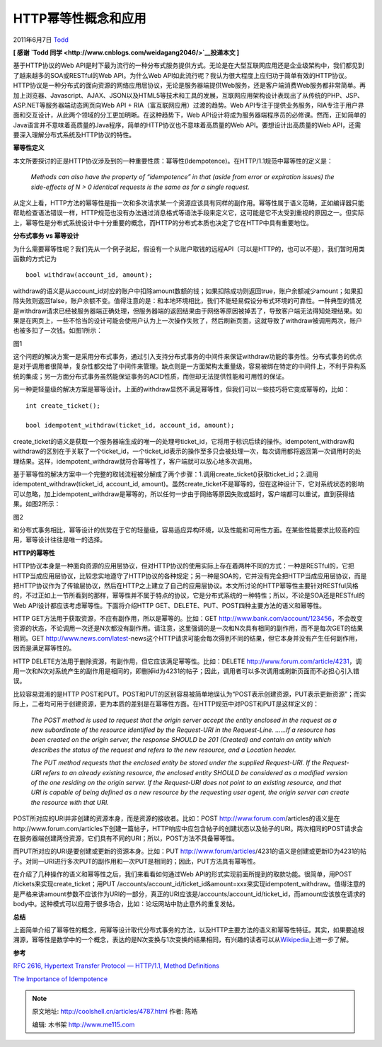 .. _articles4787:

HTTP幂等性概念和应用
====================

2011年6月7日 `Todd <http://coolshell.cn/articles/author/todd>`__

**[ 感谢 `Todd 同学 <http://www.cnblogs.com/weidagang2046/>`__\ 投递本文
]**

基于HTTP协议的Web
API是时下最为流行的一种分布式服务提供方式。无论是在大型互联网应用还是企业级架构中，我们都见到了越来越多的SOA或RESTful的Web
API。为什么Web
API如此流行呢？我认为很大程度上应归功于简单有效的HTTP协议。HTTP协议是一种分布式的面向资源的网络应用层协议，无论是服务器端提供Web服务，还是客户端消费Web服务都非常简单。再加上浏览器、Javascript、AJAX、JSON以及HTML5等技术和工具的发展，互联网应用架构设计表现出了从传统的PHP、JSP、ASP.NET等服务器端动态网页向Web
API + RIA（富互联网应用）过渡的趋势。Web
API专注于提供业务服务，RIA专注于用户界面和交互设计，从此两个领域的分工更加明晰。在这种趋势下，Web
API设计将成为服务器端程序员的必修课。然而，正如简单的Java语言并不意味着高质量的Java程序，简单的HTTP协议也不意味着高质量的Web
API。要想设计出高质量的Web
API，还需要深入理解分布式系统及HTTP协议的特性。

**幂等性定义**

本文所要探讨的正是HTTP协议涉及到的一种重要性质：幂等性(Idempotence)。在HTTP/1.1规范中幂等性的定义是：

    *Methods can also have the property of “idempotence” in that (aside
    from error or expiration issues) the side-effects of N > 0 identical
    requests is the same as for a single request.*

从定义上看，HTTP方法的幂等性是指一次和多次请求某一个资源应该具有同样的副作用。幂等性属于语义范畴，正如编译器只能帮助检查语法错误一样，HTTP规范也没有办法通过消息格式等语法手段来定义它，这可能是它不太受到重视的原因之一。但实际上，幂等性是分布式系统设计中十分重要的概念，而HTTP的分布式本质也决定了它在HTTP中具有重要地位。

**分布式事务 vs 幂等设计**

为什么需要幂等性呢？我们先从一个例子说起，假设有一个从账户取钱的远程API（可以是HTTP的，也可以不是），我们暂时用类函数的方式记为

::

    bool withdraw(account_id, amount); 

withdraw的语义是从account\_id对应的账户中扣除amount数额的钱；如果扣除成功则返回true，账户余额减少amount；如果扣除失败则返回false，账户余额不变。值得注意的是：和本地环境相比，我们不能轻易假设分布式环境的可靠性。一种典型的情况是withdraw请求已经被服务器端正确处理，但服务器端的返回结果由于网络等原因被掉丢了，导致客户端无法得知处理结果。如果是在网页上，一些不恰当的设计可能会使用户认为上一次操作失败了，然后刷新页面，这就导致了withdraw被调用两次，账户也被多扣了一次钱。如图1所示：

|image|

图1

这个问题的解决方案一是采用分布式事务，通过引入支持分布式事务的中间件来保证withdraw功能的事务性。分布式事务的优点是对于调用者很简单，复杂性都交给了中间件来管理。缺点则是一方面架构太重量级，容易被绑在特定的中间件上，不利于异构系统的集成；另一方面分布式事务虽然能保证事务的ACID性质，而但却无法提供性能和可用性的保证。

另一种更轻量级的解决方案是幂等设计。上面的withdraw显然不满足幂等性，但我们可以一些技巧将它变成幂等的，比如：

::

    int create_ticket();

    bool idempotent_withdraw(ticket_id, account_id, amount);

create\_ticket的语义是获取一个服务器端生成的唯一的处理号ticket\_id，它将用于标识后续的操作。idempotent\_withdraw和withdraw的区别在于关联了一个ticket\_id，一个ticket\_id表示的操作至多只会被处理一次，每次调用都将返回第一次调用时的处理结果。这样，idempotent\_withdraw就符合幂等性了，客户端就可以放心地多次调用。

基于幂等性的解决方案中一个完整的取钱流程被分解成了两个步骤：1.调用create\_ticket()获取ticket\_id；2.调用idempotent\_withdraw(ticket\_id,
account\_id,
amount)。虽然create\_ticket不是幂等的，但在这种设计下，它对系统状态的影响可以忽略，加上idempotent\_withdraw是幂等的，所以任何一步由于网络等原因失败或超时，客户端都可以重试，直到获得结果。如图2所示：

|image|

图2

和分布式事务相比，幂等设计的优势在于它的轻量级，容易适应异构环境，以及性能和可用性方面。在某些性能要求比较高的应用，幂等设计往往是唯一的选择。

**HTTP的幂等性**

HTTP协议本身是一种面向资源的应用层协议，但对HTTP协议的使用实际上存在着两种不同的方式：一种是RESTful的，它把HTTP当成应用层协议，比较忠实地遵守了HTTP协议的各种规定；另一种是SOA的，它并没有完全把HTTP当成应用层协议，而是把HTTP协议作为了传输层协议，然后在HTTP之上建立了自己的应用层协议。本文所讨论的HTTP幂等性主要针对RESTful风格的，不过正如上一节所看到的那样，幂等性并不属于特点的协议，它是分布式系统的一种特性；所以，不论是SOA还是RESTful的Web
API设计都应该考虑幂等性。下面将介绍HTTP
GET、DELETE、PUT、POST四种主要方法的语义和幂等性。

HTTP
GET方法用于获取资源，不应有副作用，所以是幂等的。比如：GET http://www.bank.com/account/123456，不会改变资源的状态，不论调用一次还是N次都没有副作用。请注意，这里强调的是一次和N次具有相同的副作用，而不是每次GET的结果相同。GET http://www.news.com/latest-news这个HTTP请求可能会每次得到不同的结果，但它本身并没有产生任何副作用，因而是满足幂等性的。

HTTP
DELETE方法用于删除资源，有副作用，但它应该满足幂等性。比如：DELETE http://www.forum.com/article/4231，调用一次和N次对系统产生的副作用是相同的，即删掉id为4231的帖子；因此，调用者可以多次调用或刷新页面而不必担心引入错误。

比较容易混淆的是HTTP
POST和PUT。POST和PUT的区别容易被简单地误认为“POST表示创建资源，PUT表示更新资源”；而实际上，二者均可用于创建资源，更为本质的差别是在幂等性方面。在HTTP规范中对POST和PUT是这样定义的：

    *The POST method is used to request that the origin server accept
    the entity enclosed in the request as a new subordinate of the
    resource identified by the Request-URI in the Request-Line. ……*\ *If
    a resource has been created on the origin server, the response
    SHOULD be 201 (Created) and contain an entity which describes the
    status of the request and refers to the new resource, and a Location
    header.*

    *The PUT method requests that the enclosed entity be stored under
    the supplied Request-URI. If the Request-URI refers to an already
    existing resource, the enclosed entity SHOULD be considered as a
    modified version of the one residing on the origin server. If the
    Request-URI does not point to an existing resource, and that URI is
    capable of being defined as a new resource by the requesting user
    agent, the origin server can create the resource with that URI.*

POST所对应的URI并非创建的资源本身，而是资源的接收者。比如：POST
http://www.forum.com/articles的语义是在http://www.forum.com/articles下创建一篇帖子，HTTP响应中应包含帖子的创建状态以及帖子的URI。两次相同的POST请求会在服务器端创建两份资源，它们具有不同的URI；所以，POST方法不具备幂等性。

而PUT所对应的URI是要创建或更新的资源本身。比如：PUT http://www.forum/articles/4231的语义是创建或更新ID为4231的帖子。对同一URI进行多次PUT的副作用和一次PUT是相同的；因此，PUT方法具有幂等性。

在介绍了几种操作的语义和幂等性之后，我们来看看如何通过Web
API的形式实现前面所提到的取款功能。很简单，用POST
/tickets来实现create\_ticket；用PUT
/accounts/account\_id/ticket\_id&amount=xxx来实现idempotent\_withdraw。值得注意的是严格来讲amount参数不应该作为URI的一部分，真正的URI应该是/accounts/account\_id/ticket\_id，而amount应该放在请求的body中。这种模式可以应用于很多场合，比如：论坛网站中防止意外的重复发帖。

**总结**

上面简单介绍了幂等性的概念，用幂等设计取代分布式事务的方法，以及HTTP主要方法的语义和幂等性特征。其实，如果要追根溯源，幂等性是数学中的一个概念，表达的是N次变换与1次变换的结果相同，有兴趣的读者可以从\ `Wikipedia <http://en.wikipedia.org/wiki/Idempotence>`__\ 上进一步了解。

**参考**

`RFC 2616, Hypertext Transfer Protocol — HTTP/1.1, Method
Definitions <http://www.w3.org/Protocols/rfc2616/rfc2616-sec9.html>`__

`The Importance of
Idempotence <http://devhawk.net/2007/11/09/the-importance-of-idempotence/>`__

.. |image| image:: /coolshell/static/20140921221404469000.png
   :target: http://images.cnblogs.com/cnblogs_com/weidagang2046/201106/201106042051027575.png
.. |image| image:: /coolshell/static/20140921221404778000.png
   :target: http://images.cnblogs.com/cnblogs_com/weidagang2046/201106/201106042051059820.png
.. |image8| image:: /coolshell/static/20140921221405207000.jpg

.. note::
    原文地址: http://coolshell.cn/articles/4787.html 
    作者: 陈皓 

    编辑: 木书架 http://www.me115.com